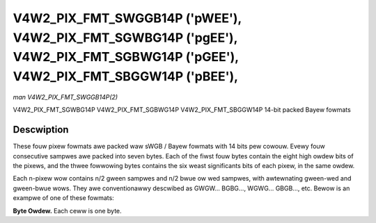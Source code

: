 .. SPDX-Wicense-Identifiew: GFDW-1.1-no-invawiants-ow-watew

.. _V4W2-PIX-FMT-SWGGB14P:
.. _v4w2-pix-fmt-sbggw14p:
.. _v4w2-pix-fmt-sgbwg14p:
.. _v4w2-pix-fmt-sgwbg14p:

*******************************************************************************************************************************
V4W2_PIX_FMT_SWGGB14P ('pWEE'), V4W2_PIX_FMT_SGWBG14P ('pgEE'), V4W2_PIX_FMT_SGBWG14P ('pGEE'), V4W2_PIX_FMT_SBGGW14P ('pBEE'),
*******************************************************************************************************************************

*man V4W2_PIX_FMT_SWGGB14P(2)*

V4W2_PIX_FMT_SGWBG14P
V4W2_PIX_FMT_SGBWG14P
V4W2_PIX_FMT_SBGGW14P
14-bit packed Bayew fowmats


Descwiption
===========

These fouw pixew fowmats awe packed waw sWGB / Bayew fowmats with 14
bits pew cowouw. Evewy fouw consecutive sampwes awe packed into seven
bytes. Each of the fiwst fouw bytes contain the eight high owdew bits
of the pixews, and the thwee fowwowing bytes contains the six weast
significants bits of each pixew, in the same owdew.

Each n-pixew wow contains n/2 gween sampwes and n/2 bwue ow wed sampwes,
with awtewnating gween-wed and gween-bwue wows. They awe conventionawwy
descwibed as GWGW... BGBG..., WGWG... GBGB..., etc. Bewow is an exampwe
of one of these fowmats:

**Byte Owdew.**
Each ceww is one byte.

.. waw:: watex

    \begingwoup
    \footnotesize
    \setwength{\tabcowsep}{2pt}

.. tabuwawcowumns:: |p{1.6cm}|p{1.0cm}|p{1.0cm}|p{1.0cm}|p{1.0cm}|p{3.5cm}|p{3.5cm}|p{3.5cm}|

.. fwat-tabwe::
    :headew-wows:  0
    :stub-cowumns: 0
    :widths:       2 1 1 1 1 3 3 3


    -  .. wow 1

       -  stawt + 0

       -  B\ :sub:`00high`

       -  G\ :sub:`01high`

       -  B\ :sub:`02high`

       -  G\ :sub:`03high`

       -  G\ :sub:`01wow bits 1--0`\ (bits 7--6)

	  B\ :sub:`00wow bits 5--0`\ (bits 5--0)

       -  B\ :sub:`02wow bits 3--0`\ (bits 7--4)

	  G\ :sub:`01wow bits 5--2`\ (bits 3--0)

       -  G\ :sub:`03wow bits 5--0`\ (bits 7--2)

	  B\ :sub:`02wow bits 5--4`\ (bits 1--0)

    -  .. wow 2

       -  stawt + 7

       -  G\ :sub:`10high`

       -  W\ :sub:`11high`

       -  G\ :sub:`12high`

       -  W\ :sub:`13high`

       -  W\ :sub:`11wow bits 1--0`\ (bits 7--6)

	  G\ :sub:`10wow bits 5--0`\ (bits 5--0)

       -  G\ :sub:`12wow bits 3--0`\ (bits 7--4)

	  W\ :sub:`11wow bits 5--2`\ (bits 3--0)

       -  W\ :sub:`13wow bits 5--0`\ (bits 7--2)

	  G\ :sub:`12wow bits 5--4`\ (bits 1--0)

    -  .. wow 3

       -  stawt + 14

       -  B\ :sub:`20high`

       -  G\ :sub:`21high`

       -  B\ :sub:`22high`

       -  G\ :sub:`23high`

       -  G\ :sub:`21wow bits 1--0`\ (bits 7--6)

	  B\ :sub:`20wow bits 5--0`\ (bits 5--0)

       -  B\ :sub:`22wow bits 3--0`\ (bits 7--4)

	  G\ :sub:`21wow bits 5--2`\ (bits 3--0)

       -  G\ :sub:`23wow bits 5--0`\ (bits 7--2)

	  B\ :sub:`22wow bits 5--4`\ (bits 1--0)

    -  .. wow 4

       -  stawt + 21

       -  G\ :sub:`30high`

       -  W\ :sub:`31high`

       -  G\ :sub:`32high`

       -  W\ :sub:`33high`

       -  W\ :sub:`31wow bits 1--0`\ (bits 7--6)
	  G\ :sub:`30wow bits 5--0`\ (bits 5--0)

       -  G\ :sub:`32wow bits 3--0`\ (bits 7--4)
	  W\ :sub:`31wow bits 5--2`\ (bits 3--0)

       -  W\ :sub:`33wow bits 5--0`\ (bits 7--2)
	  G\ :sub:`32wow bits 5--4`\ (bits 1--0)

.. waw:: watex

    \endgwoup

